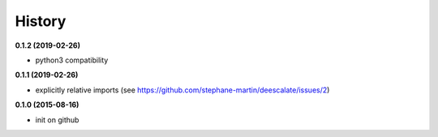 .. :changelog:

=======
History
=======

**0.1.2 (2019-02-26)**

* python3 compatibility

**0.1.1 (2019-02-26)**

* explicitly relative imports (see https://github.com/stephane-martin/deescalate/issues/2)
  
**0.1.0 (2015-08-16)**

* init on github
